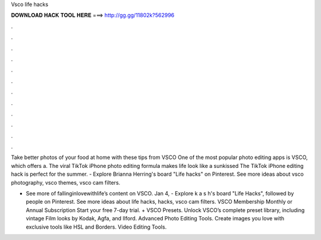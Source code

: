 Vsco life hacks



𝐃𝐎𝐖𝐍𝐋𝐎𝐀𝐃 𝐇𝐀𝐂𝐊 𝐓𝐎𝐎𝐋 𝐇𝐄𝐑𝐄 ===> http://gg.gg/11802k?562996



.



.



.



.



.



.



.



.



.



.



.



.

Take better photos of your food at home with these tips from VSCO One of the most popular photo editing apps is VSCO, which offers a. The viral TikTok iPhone photo editing formula makes life look like a sunkissed The TikTok iPhone editing hack is perfect for the summer. - Explore Brianna Herring's board "Life hacks" on Pinterest. See more ideas about vsco photography, vsco themes, vsco cam filters.

- See more of fallinginlovewithlife’s content on VSCO. Jan 4, - Explore k a s h's board "Life Hacks", followed by people on Pinterest. See more ideas about life hacks, hacks, vsco cam filters. VSCO Membership Monthly or Annual Subscription Start your free 7-day trial. + VSCO Presets. Unlock VSCO’s complete preset library, including vintage Film looks by Kodak, Agfa, and Ilford. Advanced Photo Editing Tools. Create images you love with exclusive tools like HSL and Borders. Video Editing Tools.
